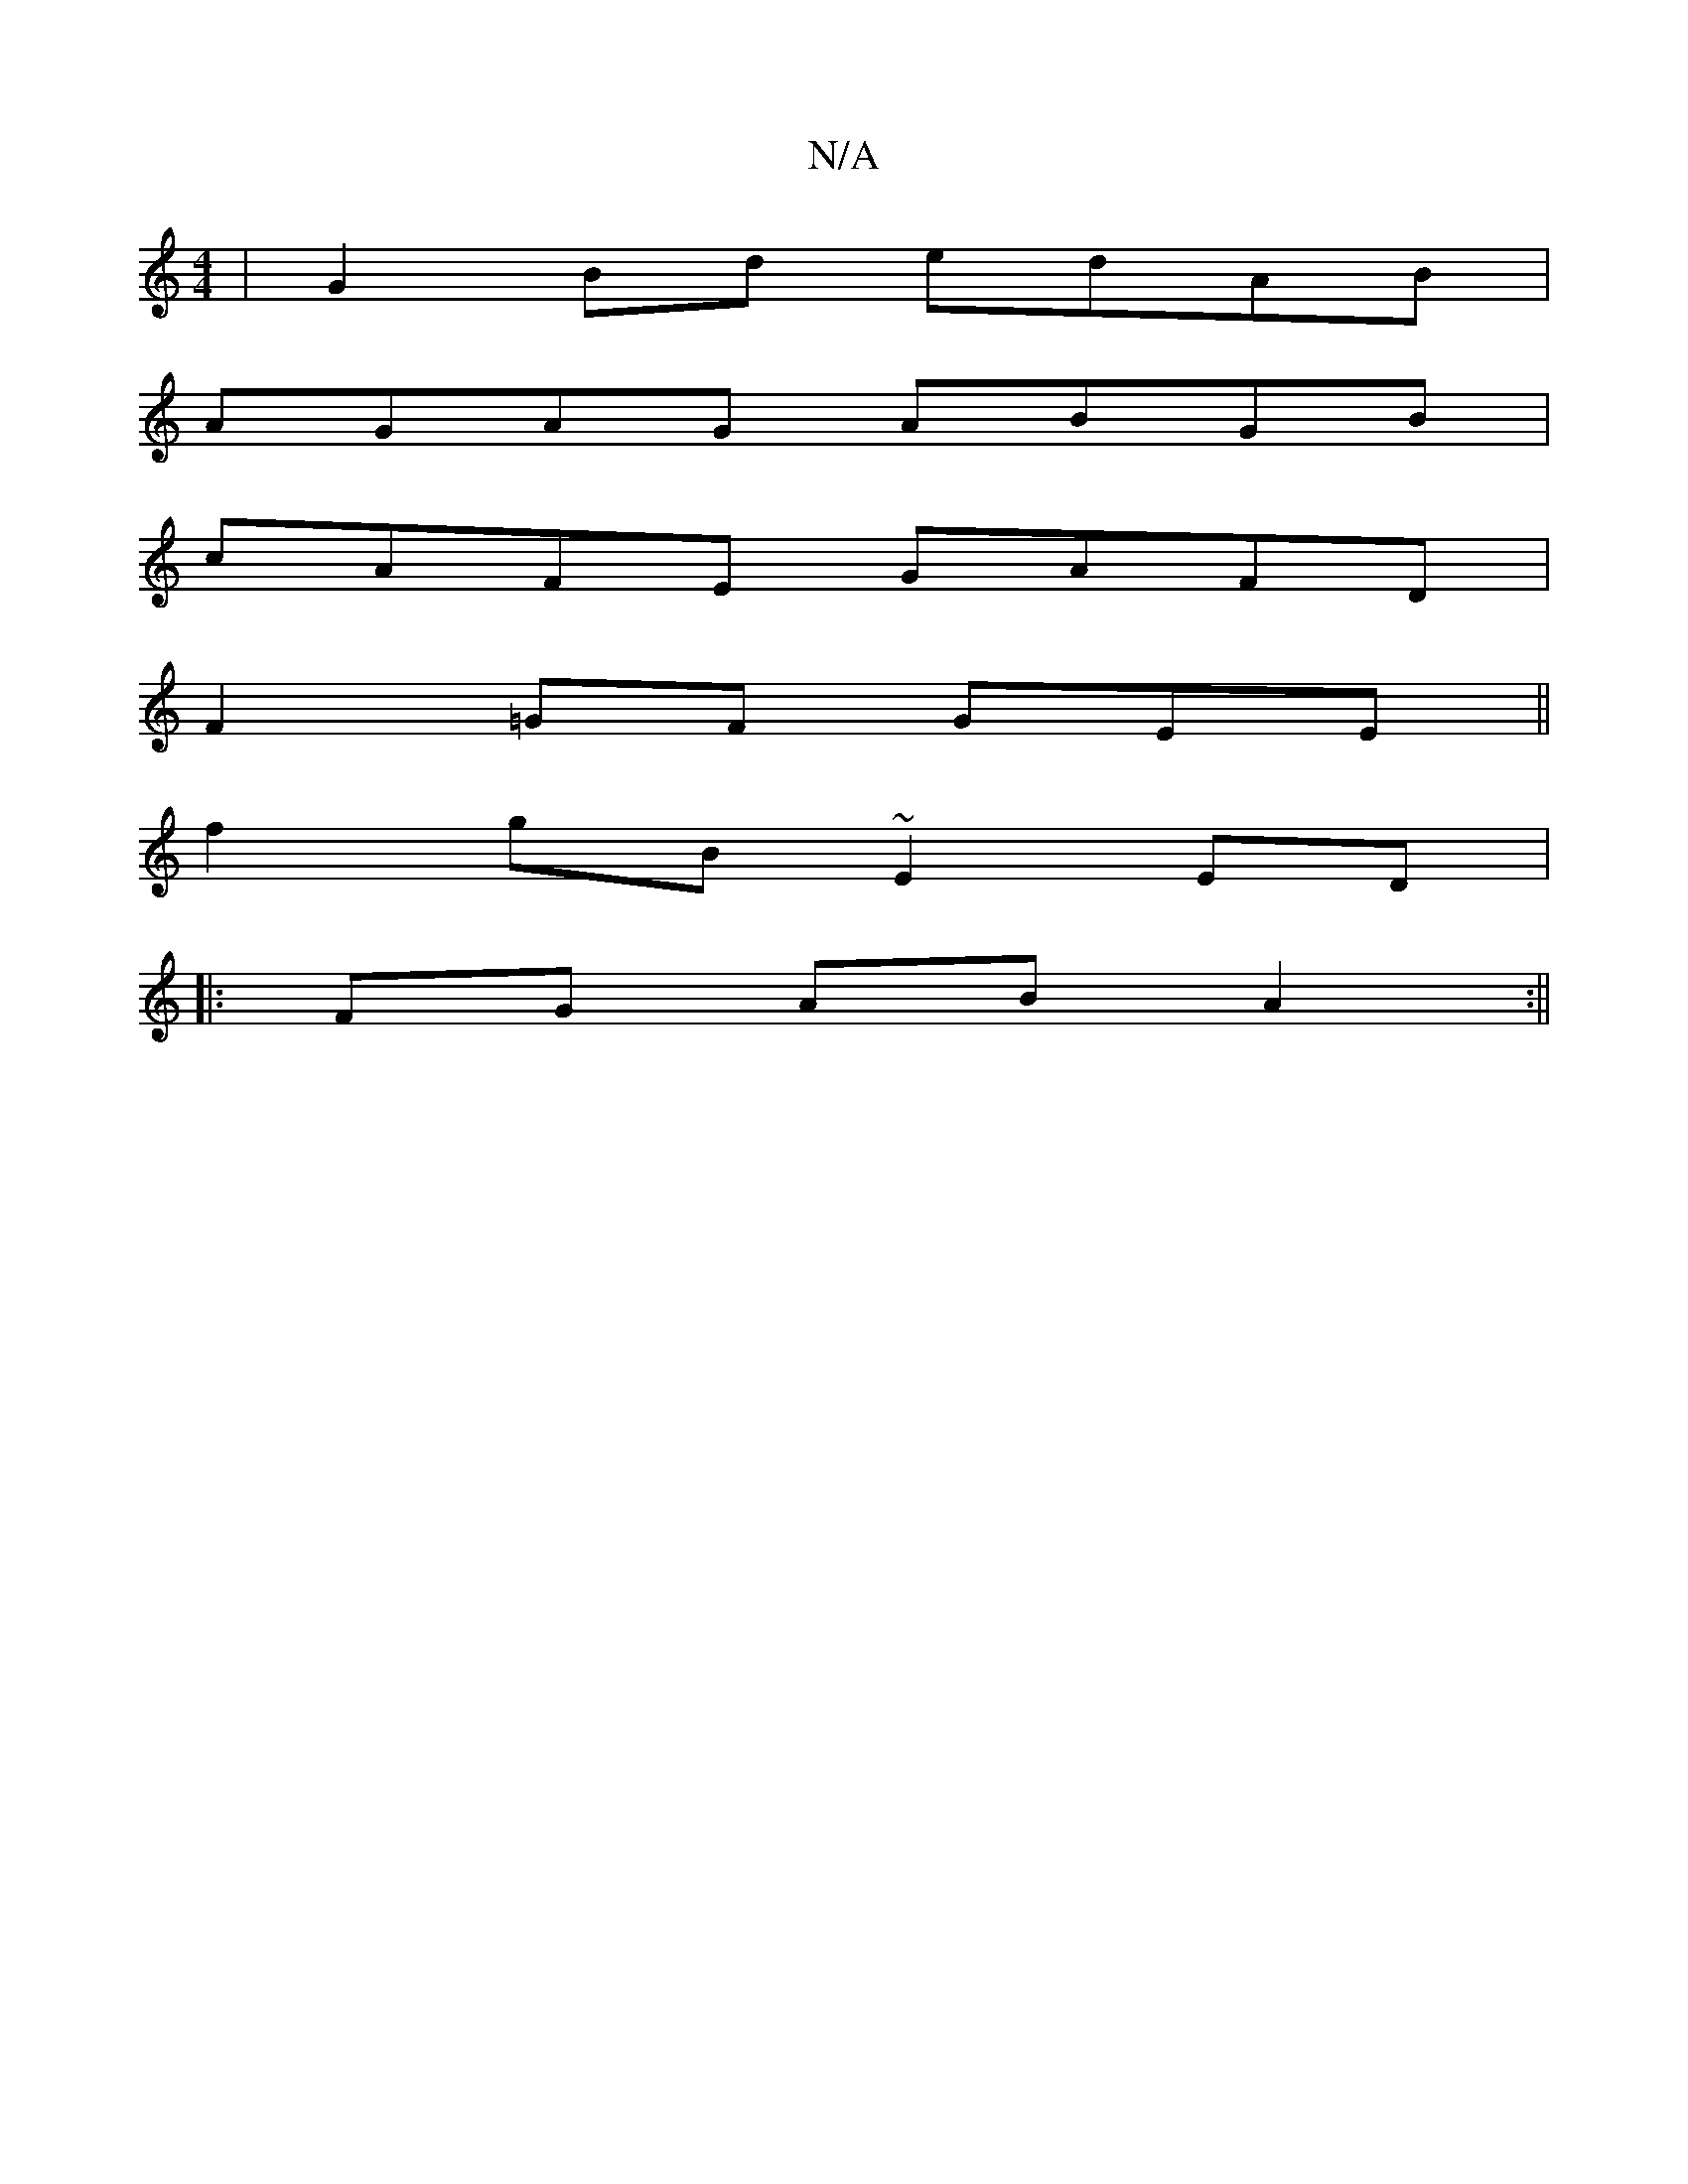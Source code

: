 X:1
T:N/A
M:4/4
R:N/A
K:Cmajor
| G2Bd edAB|
AGAG ABGB|
cAFE GAFD|
F2=GF GEE||
f2 gB ~E2ED|
|: FG AB A2 :||

|:A^G EB A^FAE|G2B2|:F>GAF F2 (3DEE|
|: ede dge| a3 gba | gfaf gAef|1 gedB GBAF | g2gbag|ed (3Ad "Am" DG BE|F6|E2c2a2|dB GA